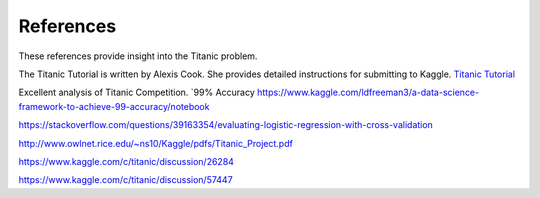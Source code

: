 References
==========

These references provide insight into the Titanic problem.

The Titanic Tutorial is written by Alexis Cook. She
provides detailed instructions for submitting to Kaggle.
`Titanic Tutorial <https://www.kaggle.com/alexisbcook/titanic-tutorial>`_


Excellent analysis of Titanic Competition.
`99% Accuracy https://www.kaggle.com/ldfreeman3/a-data-science-framework-to-achieve-99-accuracy/notebook

https://stackoverflow.com/questions/39163354/evaluating-logistic-regression-with-cross-validation

http://www.owlnet.rice.edu/~ns10/Kaggle/pdfs/Titanic_Project.pdf

https://www.kaggle.com/c/titanic/discussion/26284

https://www.kaggle.com/c/titanic/discussion/57447


